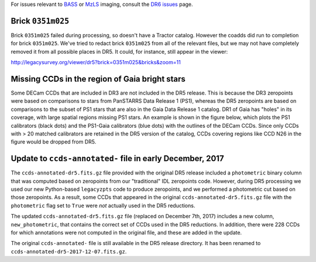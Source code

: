 .. title: Known Issues
.. slug: issues
.. tags: mathjax
.. description:

.. |deg|    unicode:: U+000B0 .. DEGREE SIGN
.. |Prime|    unicode:: U+02033 .. DOUBLE PRIME

For issues relevant to `BASS`_ or `MzLS`_ imaging, consult the `DR6 issues`_ page.

.. _`DR6 issues`: ../../dr6/issues
.. _`DECaLS`: ../../decamls
.. _`files`: ../files
.. _`catalogs page`: ../catalogs
.. _`MzLS`: ../../mzls
.. _`BASS`: ../../bass


Brick ``0351m025``
==================

Brick ``0351m025`` failed during
processing, so doesn't have a Tractor catalog. However the coadds did run to completion for
brick ``0351m025``. We've tried to redact brick ``0351m025`` from all of the relevant
files, but we may not have completely removed it from all possible places in DR5. It could,
for instance, still appear in the viewer:


http://legacysurvey.org/viewer/dr5?brick=0351m025&bricks&zoom=11

Missing CCDs in the region of Gaia bright stars
===============================================

Some DECam CCDs that are included in DR3 are not included in the DR5 release. This is because the 
DR3 zeropoints were based on comparisons to stars from PanSTARRS Data Release 1 (PS1), whereas 
the DR5 zeropoints are based on comparisons to the subset of PS1 stars that are also in the 
Gaia Data Release 1 catalog. DR1 of Gaia has "holes" in its coverage, with large spatial regions 
missing PS1 stars. An example is shown in the figure below, which plots the PS1 calibrators 
(black dots) and the PS1-Gaia calibrators (blue dots) with the outlines of the DECam CCDs. 
Since only CCDs with > 20 matched calibrators are retained in the DR5 version of the catalog, 
CCDs covering regions like CCD N26 in the figure would be dropped from DR5.

.. image:: /files/DR5missingCCDs.png
   :height: 500
   :width: 700
   :scale: 85

Update to ``ccds-annotated-`` file in early December, 2017
==========================================================

The ``ccds-annotated-dr5.fits.gz`` file provided with the original DR5 release included a 
``photometric`` binary column that was computed based on zeropoints from our "traditional" IDL 
zeropoints code.  However, during DR5 processing we used our new Python-based ``legacyzpts`` 
code to produce zeropoints, and we performed a photometric cut based on those zeropoints.  As a 
result, some CCDs that appeared in the original ``ccds-annotated-dr5.fits.gz`` file with 
the ``photometric`` flag set to ``True`` were *not* actually used in the DR5 reductions.

The updated ``ccds-annotated-dr5.fits.gz`` file (replaced on December 7th, 2017)
includes a new column, ``new_photometric``, that contains the correct set of CCDs used in
the DR5 reductions. In addition, there were 228 CCDs for which annotations were not 
computed in the original file, and these are added in the update.

The original ``ccds-annotated-`` file is still available in the DR5 release directory. It
has been renamed to ``ccds-annotated-dr5-2017-12-07.fits.gz``.